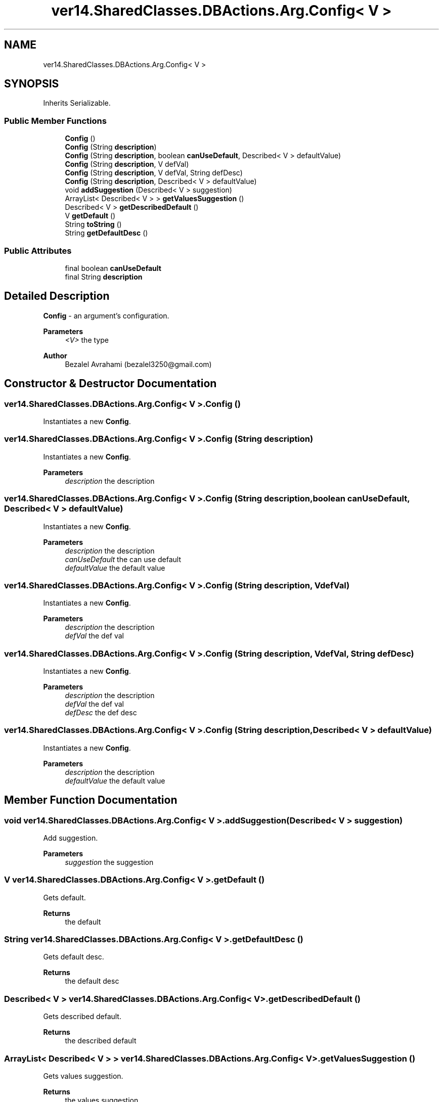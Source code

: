 .TH "ver14.SharedClasses.DBActions.Arg.Config< V >" 3 "Sun Apr 24 2022" "My Project" \" -*- nroff -*-
.ad l
.nh
.SH NAME
ver14.SharedClasses.DBActions.Arg.Config< V >
.SH SYNOPSIS
.br
.PP
.PP
Inherits Serializable\&.
.SS "Public Member Functions"

.in +1c
.ti -1c
.RI "\fBConfig\fP ()"
.br
.ti -1c
.RI "\fBConfig\fP (String \fBdescription\fP)"
.br
.ti -1c
.RI "\fBConfig\fP (String \fBdescription\fP, boolean \fBcanUseDefault\fP, Described< V > defaultValue)"
.br
.ti -1c
.RI "\fBConfig\fP (String \fBdescription\fP, V defVal)"
.br
.ti -1c
.RI "\fBConfig\fP (String \fBdescription\fP, V defVal, String defDesc)"
.br
.ti -1c
.RI "\fBConfig\fP (String \fBdescription\fP, Described< V > defaultValue)"
.br
.ti -1c
.RI "void \fBaddSuggestion\fP (Described< V > suggestion)"
.br
.ti -1c
.RI "ArrayList< Described< V > > \fBgetValuesSuggestion\fP ()"
.br
.ti -1c
.RI "Described< V > \fBgetDescribedDefault\fP ()"
.br
.ti -1c
.RI "V \fBgetDefault\fP ()"
.br
.ti -1c
.RI "String \fBtoString\fP ()"
.br
.ti -1c
.RI "String \fBgetDefaultDesc\fP ()"
.br
.in -1c
.SS "Public Attributes"

.in +1c
.ti -1c
.RI "final boolean \fBcanUseDefault\fP"
.br
.ti -1c
.RI "final String \fBdescription\fP"
.br
.in -1c
.SH "Detailed Description"
.PP 
\fBConfig\fP - an argument's configuration\&.
.PP
\fBParameters\fP
.RS 4
\fI<V>\fP the type 
.RE
.PP
\fBAuthor\fP
.RS 4
Bezalel Avrahami (bezalel3250@gmail.com) 
.RE
.PP

.SH "Constructor & Destructor Documentation"
.PP 
.SS "\fBver14\&.SharedClasses\&.DBActions\&.Arg\&.Config\fP< V >\&.\fBConfig\fP ()"
Instantiates a new \fBConfig\fP\&. 
.SS "\fBver14\&.SharedClasses\&.DBActions\&.Arg\&.Config\fP< V >\&.\fBConfig\fP (String description)"
Instantiates a new \fBConfig\fP\&.
.PP
\fBParameters\fP
.RS 4
\fIdescription\fP the description 
.RE
.PP

.SS "\fBver14\&.SharedClasses\&.DBActions\&.Arg\&.Config\fP< V >\&.\fBConfig\fP (String description, boolean canUseDefault, Described< V > defaultValue)"
Instantiates a new \fBConfig\fP\&.
.PP
\fBParameters\fP
.RS 4
\fIdescription\fP the description 
.br
\fIcanUseDefault\fP the can use default 
.br
\fIdefaultValue\fP the default value 
.RE
.PP

.SS "\fBver14\&.SharedClasses\&.DBActions\&.Arg\&.Config\fP< V >\&.\fBConfig\fP (String description, V defVal)"
Instantiates a new \fBConfig\fP\&.
.PP
\fBParameters\fP
.RS 4
\fIdescription\fP the description 
.br
\fIdefVal\fP the def val 
.RE
.PP

.SS "\fBver14\&.SharedClasses\&.DBActions\&.Arg\&.Config\fP< V >\&.\fBConfig\fP (String description, V defVal, String defDesc)"
Instantiates a new \fBConfig\fP\&.
.PP
\fBParameters\fP
.RS 4
\fIdescription\fP the description 
.br
\fIdefVal\fP the def val 
.br
\fIdefDesc\fP the def desc 
.RE
.PP

.SS "\fBver14\&.SharedClasses\&.DBActions\&.Arg\&.Config\fP< V >\&.\fBConfig\fP (String description, Described< V > defaultValue)"
Instantiates a new \fBConfig\fP\&.
.PP
\fBParameters\fP
.RS 4
\fIdescription\fP the description 
.br
\fIdefaultValue\fP the default value 
.RE
.PP

.SH "Member Function Documentation"
.PP 
.SS "void \fBver14\&.SharedClasses\&.DBActions\&.Arg\&.Config\fP< V >\&.addSuggestion (Described< V > suggestion)"
Add suggestion\&.
.PP
\fBParameters\fP
.RS 4
\fIsuggestion\fP the suggestion 
.RE
.PP

.SS "V \fBver14\&.SharedClasses\&.DBActions\&.Arg\&.Config\fP< V >\&.getDefault ()"
Gets default\&.
.PP
\fBReturns\fP
.RS 4
the default 
.RE
.PP

.SS "String \fBver14\&.SharedClasses\&.DBActions\&.Arg\&.Config\fP< V >\&.getDefaultDesc ()"
Gets default desc\&.
.PP
\fBReturns\fP
.RS 4
the default desc 
.RE
.PP

.SS "Described< V > \fBver14\&.SharedClasses\&.DBActions\&.Arg\&.Config\fP< V >\&.getDescribedDefault ()"
Gets described default\&.
.PP
\fBReturns\fP
.RS 4
the described default 
.RE
.PP

.SS "ArrayList< Described< V > > \fBver14\&.SharedClasses\&.DBActions\&.Arg\&.Config\fP< V >\&.getValuesSuggestion ()"
Gets values suggestion\&.
.PP
\fBReturns\fP
.RS 4
the values suggestion 
.RE
.PP

.SS "String \fBver14\&.SharedClasses\&.DBActions\&.Arg\&.Config\fP< V >\&.toString ()"
To string string\&.
.PP
\fBReturns\fP
.RS 4
the string 
.RE
.PP

.SH "Member Data Documentation"
.PP 
.SS "final boolean \fBver14\&.SharedClasses\&.DBActions\&.Arg\&.Config\fP< V >\&.canUseDefault"
The Can use default\&. 
.SS "final String \fBver14\&.SharedClasses\&.DBActions\&.Arg\&.Config\fP< V >\&.description"
The Description\&. 

.SH "Author"
.PP 
Generated automatically by Doxygen for My Project from the source code\&.
